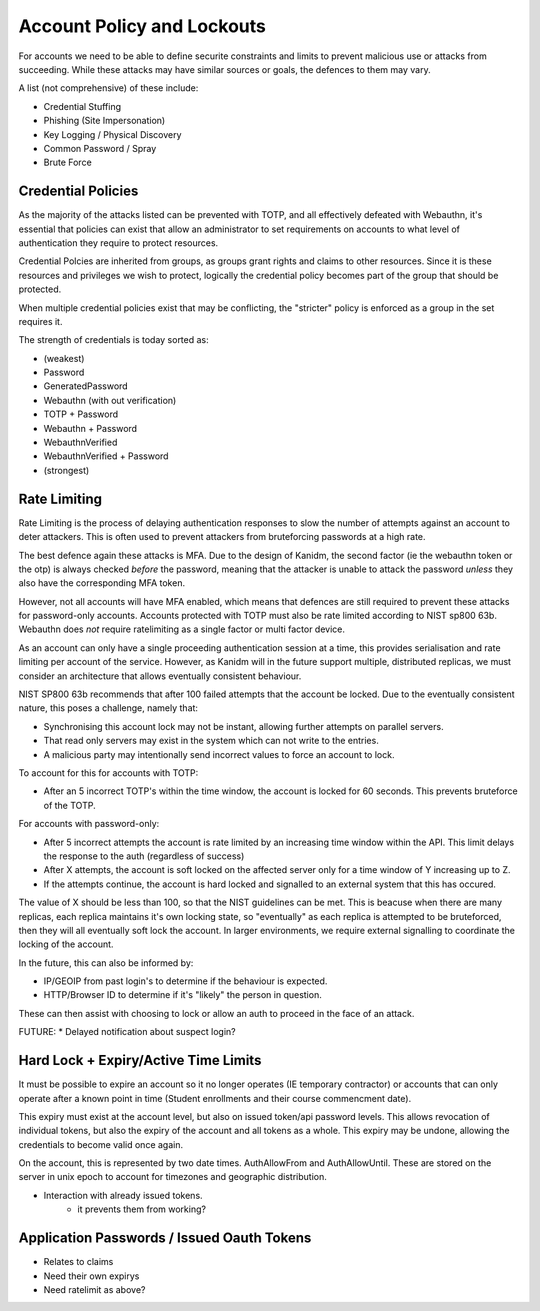 Account Policy and Lockouts
---------------------------

For accounts we need to be able to define securite constraints and limits to prevent malicious use
or attacks from succeeding. While these attacks may have similar sources or goals, the defences
to them may vary.

A list (not comprehensive) of these include:

* Credential Stuffing
* Phishing (Site Impersonation)
* Key Logging / Physical Discovery
* Common Password / Spray
* Brute Force

Credential Policies
===================

As the majority of the attacks listed can be prevented with TOTP, and all effectively defeated with
Webauthn, it's essential that policies can exist that allow an administrator to set requirements
on accounts to what level of authentication they require to protect resources.

Credential Polcies are inherited from groups, as groups grant rights and claims to other resources.
Since it is these resources and privileges we wish to protect, logically the credential policy becomes
part of the group that should be protected.

When multiple credential policies exist that may be conflicting, the "stricter" policy is enforced
as a group in the set requires it.

The strength of credentials is today sorted as:

* (weakest)
* Password
* GeneratedPassword
* Webauthn (with out verification)
* TOTP + Password
* Webauthn + Password
* WebauthnVerified
* WebauthnVerified + Password
* (strongest)

Rate Limiting
======================

Rate Limiting is the process of delaying authentication responses to slow the number of attempts
against an account to deter attackers. This is often used to prevent attackers from bruteforcing
passwords at a high rate.

The best defence again these attacks is MFA. Due to the design of Kanidm, the second factor
(ie the webauthn token or the otp) is always checked *before* the password, meaning that the
attacker is unable to attack the password *unless* they also have the corresponding MFA token.

However, not all accounts will have MFA enabled, which means that defences are still required to
prevent these attacks for password-only accounts. Accounts protected with TOTP must also be rate
limited according to NIST sp800 63b. Webauthn does *not* require ratelimiting as a single factor
or multi factor device.

As an account can only have a single proceeding authentication session at a time, this provides
serialisation and rate limiting per account of the service. However, as Kanidm will in the future
support multiple, distributed replicas, we must consider an architecture that allows eventually
consistent behaviour.

NIST SP800 63b recommends that after 100 failed attempts that the account be locked. Due to the
eventually consistent nature, this poses a challenge, namely that:

* Synchronising this account lock may not be instant, allowing further attempts on parallel servers.
* That read only servers may exist in the system which can not write to the entries.
* A malicious party may intentionally send incorrect values to force an account to lock.

To account for this for accounts with TOTP:

* After an 5 incorrect TOTP's within the time window, the account is locked for 60 seconds. This prevents bruteforce of the TOTP.

For accounts with password-only:

* After 5 incorrect attempts the account is rate limited by an increasing time window within the API. This limit delays the response to the auth (regardless of success)
* After X attempts, the account is soft locked on the affected server only for a time window of Y increasing up to Z.
* If the attempts continue, the account is hard locked and signalled to an external system that this has occured.

The value of X should be less than 100, so that the NIST guidelines can be met. This is beacuse when there are
many replicas, each replica maintains it's own locking state, so "eventually" as each replica is attempted to be
bruteforced, then they will all eventually soft lock the account. In larger environments, we require
external signalling to coordinate the locking of the account.

In the future, this can also be informed by:

* IP/GEOIP from past login's to determine if the behaviour is expected.
* HTTP/Browser ID to determine if it's "likely" the person in question.

These can then assist with choosing to lock or allow an auth to proceed in the face of an attack.

FUTURE:
* Delayed notification about suspect login?

Hard Lock + Expiry/Active Time Limits
=====================================

It must be possible to expire an account so it no longer operates (IE temporary contractor) or
accounts that can only operate after a known point in time (Student enrollments and their course
commencment date).

This expiry must exist at the account level, but also on issued token/api password levels. This allows revocation of
individual tokens, but also the expiry of the account and all tokens as a whole. This expiry may be
undone, allowing the credentials to become valid once again.

On the account, this is represented by two date times. AuthAllowFrom and AuthAllowUntil. These
are stored on the server in unix epoch to account for timezones and geographic distribution.

* Interaction with already issued tokens.
    * it prevents them from working?

Application Passwords / Issued Oauth Tokens
===========================================

* Relates to claims
* Need their own expirys
* Need ratelimit as above?





